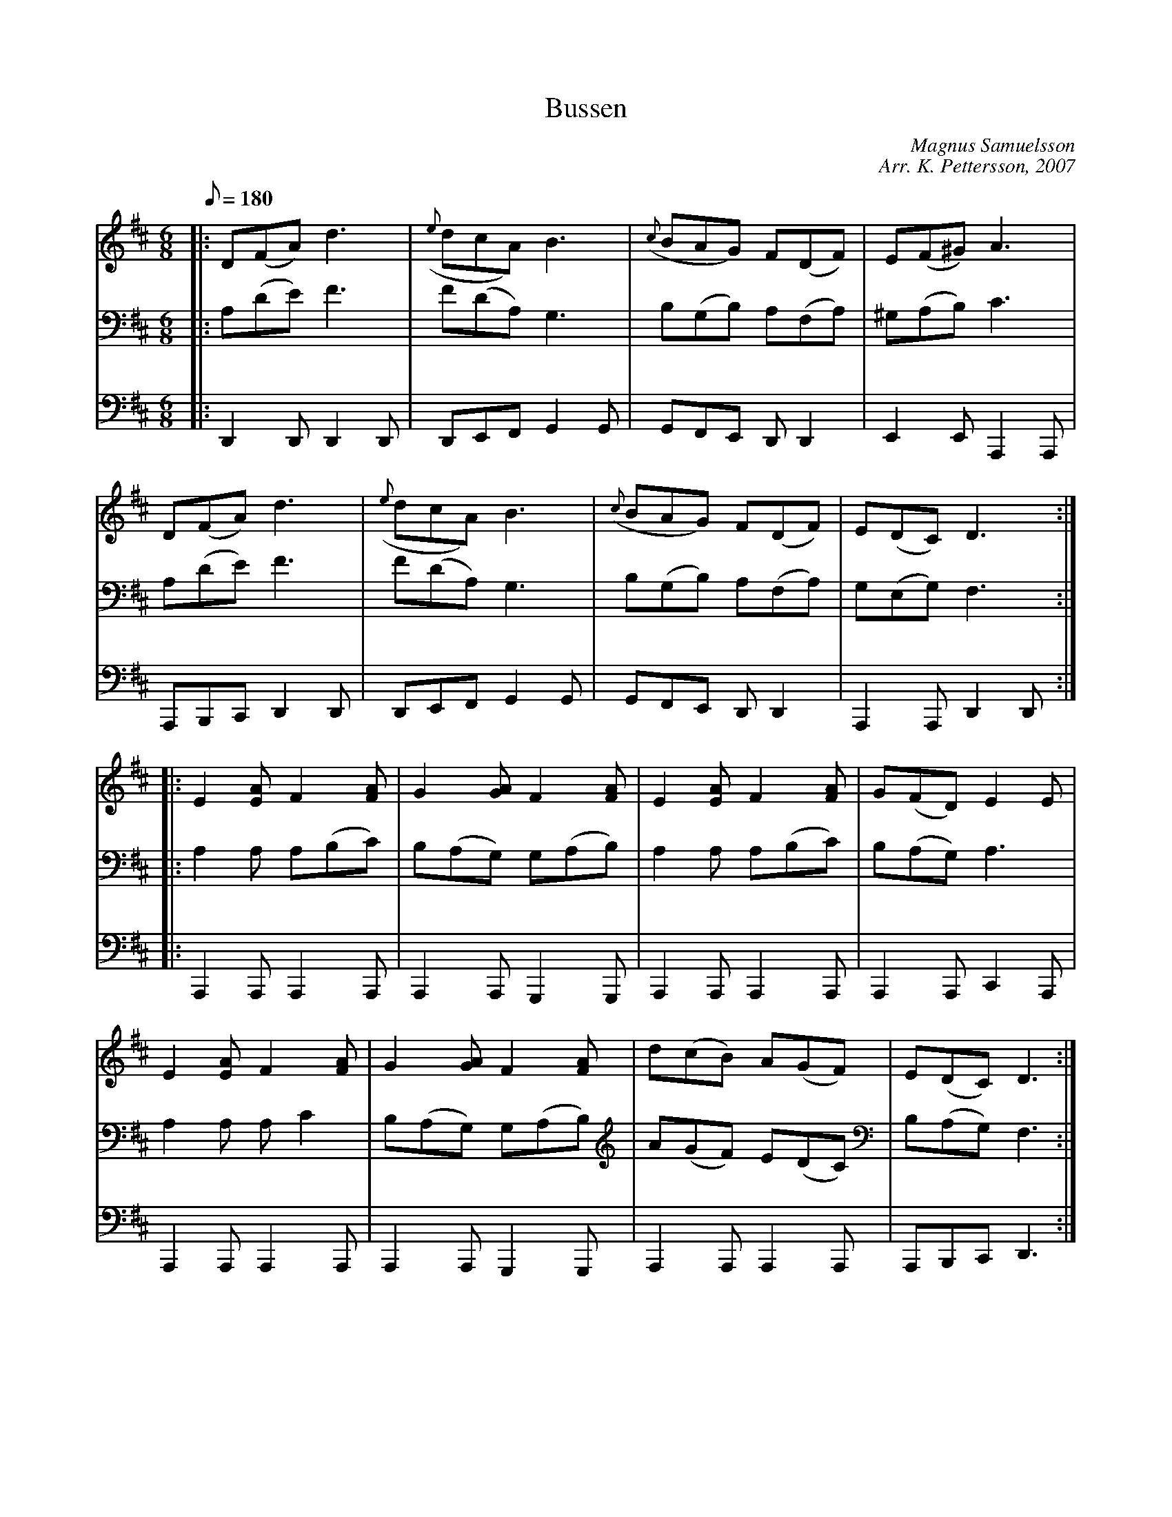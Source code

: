 %%abc-charset utf-8

X: 1 
T: Bussen
C: Magnus Samuelsson 
C: Arr. K. Pettersson, 2007 
Z: .andersson 
M: 6/8 
L: 1/8 
K: D 
Q: 180 
V:1 
|: D(FA) d3 | ({e}dcA) B3 | ({c}BAG) F(DF) | E(F^G) A3 |
D(FA) d3 | ({e}dcA) B3 | ({c}BAG) F(DF) | E(DC) D3:|
|: E2[EA] F2[FA] | G2[GA] F2[FA] | E2[EA] F2[FA] | G(FD) E2E |
E2[EA] F2[FA] | G2[GA] F2[FA] | d(cB) A(GF) | E(DC) D3 :| 
V:2 
|: A,(DE) F3 | F(DA,) G,3 | B,(G,B,) A,(F,A,) | ^G,(A,B,) C3 |
A,(DE) F3 | F(DA,) G,3 | B,(G,B,) A,(F,A,) | G,(E,G,) F,3 :|
|: A,2A, A,(B,C) | B,(A,G,) G,(A,B,) | A,2A, A,(B,C) | B,(A,G,) A,3 |
A,2A, A,C2 | B,(A,G,) G,(A,B,) | A(GF) E(DC) | B,(A,G,) F,3 :|
V:3 
K: bass
|: D,,2D,, D,,2D,, | D,,E,,F,, G,,2G,, | G,,F,,E,, D,,D,,2 | E,,2E,, A,,,2A,,, |
A,,,B,,,C,, D,,2D,, | D,,E,,F,, G,,2G,, | G,,F,,E,, D,,D,,2 | A,,,2A,,, D,,2D,, :|
|: A,,,2A,,, A,,,2A,,, | A,,,2A,,, G,,,2G,,, | A,,,2A,,, A,,,2A,,, | A,,,2A,,, C,,2A,,, |
A,,,2A,,, A,,,2A,,, | A,,,2A,,, G,,,2G,,, | A,,,2A,,, A,,,2A,,, | A,,,B,,,C,, D,,3 :|


